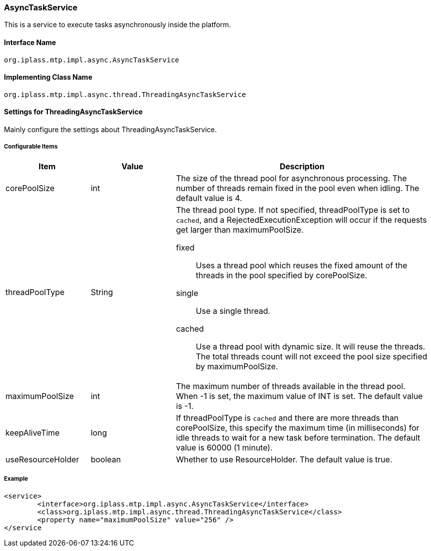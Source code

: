 [[AsyncTaskService]]
=== AsyncTaskService
This is a service to execute tasks asynchronously inside the platform.

==== Interface Name
----
org.iplass.mtp.impl.async.AsyncTaskService
----

==== Implementing Class Name
----
org.iplass.mtp.impl.async.thread.ThreadingAsyncTaskService
----

==== Settings for ThreadingAsyncTaskService
Mainly configure the settings about ThreadingAsyncTaskService.

===== Configurable Items
[cols="1,1,3", options="header"]
|===
| Item | Value | Description
| corePoolSize | int | The size of the thread pool for asynchronous processing.
The number of threads remain fixed in the pool even when idling. The default value is 4.
| threadPoolType | String a| The thread pool type.
If not specified, threadPoolType is set to `cached`, and a RejectedExecutionException will occur if the requests get larger than maximumPoolSize.

fixed:: Uses a thread pool which reuses the fixed amount of the threads in the pool specified by corePoolSize.
single:: Use a single thread.
cached:: Use a thread pool with dynamic size. It will reuse the threads. The total threads count will not exceed the pool size specified by maximumPoolSize.
|maximumPoolSize | int | The maximum number of threads available in the thread pool.
When -1 is set, the maximum value of INT is set. The default value is -1.
|keepAliveTime | long | If threadPoolType is `cached` and there are more threads than corePoolSize, this specify the maximum time (in milliseconds) for idle threads to wait for a new task before termination.
The default value is 60000 (1 minute).
| useResourceHolder | boolean | Whether to use ResourceHolder. The default value is true.
|===

===== Example
[source,xml]
----
<service>
	<interface>org.iplass.mtp.impl.async.AsyncTaskService</interface>
	<class>org.iplass.mtp.impl.async.thread.ThreadingAsyncTaskService</class>
	<property name="maximumPoolSize" value="256" />
</service
----
